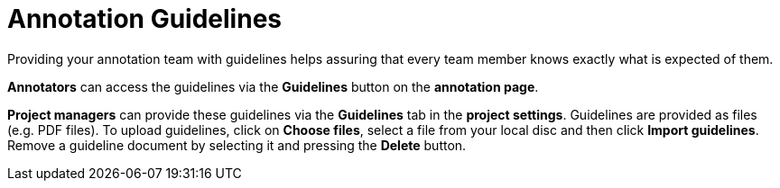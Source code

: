 // Licensed to the Technische Universität Darmstadt under one
// or more contributor license agreements.  See the NOTICE file
// distributed with this work for additional information
// regarding copyright ownership.  The Technische Universität Darmstadt 
// licenses this file to you under the Apache License, Version 2.0 (the
// "License"); you may not use this file except in compliance
// with the License.
//  
// http://www.apache.org/licenses/LICENSE-2.0
// 
// Unless required by applicable law or agreed to in writing, software
// distributed under the License is distributed on an "AS IS" BASIS,
// WITHOUT WARRANTIES OR CONDITIONS OF ANY KIND, either express or implied.
// See the License for the specific language governing permissions and
// limitations under the License.

[sect_annotation_guidelines]
= Annotation Guidelines

Providing your annotation team with guidelines helps assuring that every team member knows exactly
what is expected of them.

*Annotators* can access the guidelines via the *Guidelines* button on the *annotation page*.

*Project managers* can provide these guidelines via the *Guidelines* tab in the 
*project settings*.
Guidelines are provided as files (e.g. PDF files). To upload guidelines, click on *Choose files*, select a file from your local disc and then click *Import guidelines*. 
Remove a guideline document by selecting it and pressing the *Delete* button.
